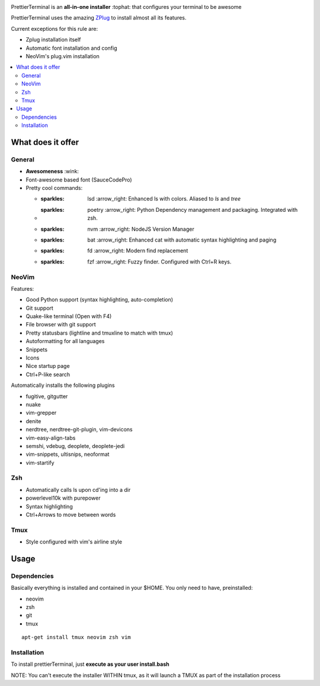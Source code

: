 .. image:: http://i.imgur.com/VMIUygW.png

PrettierTerminal is an **all-in-one installer** :tophat: that configures
your terminal to be awesome

PrettierTerminal uses the amazing `ZPlug <https://github.com/zplug/zplug>`_ to
install almost all its features.

Current exceptions for this rule are:

- Zplug installation itself
- Automatic font installation and config
- NeoVim's plug.vim installation

.. contents:: :local:

.. image:: https://i.imgur.com/iuefY0f.gif


What does it offer
==================

General
--------
- **Awesomeness** :wink:
- Font-awesome based font (SauceCodePro)
- Pretty cool commands:

  + :sparkles: lsd :arrow_right: Enhanced ls with colors. Aliased to `ls` and `tree`
  + :sparkles: poetry :arrow_right: Python Dependency management and packaging. Integrated with zsh.
  + :sparkles: nvm :arrow_right: NodeJS Version Manager
  + :sparkles: bat :arrow_right: Enhanced cat with automatic syntax highlighting and paging
  + :sparkles: fd :arrow_right: Modern find replacement
  + :sparkles: fzf :arrow_right: Fuzzy finder. Configured with Ctrl+R keys.

NeoVim
------

Features:

- Good Python support (syntax highlighting, auto-completion)
- Git support
- Quake-like terminal (Open with F4)
- File browser with git support
- Pretty statusbars (lightline and tmuxline to match with tmux)
- Autoformatting for all languages
- Snippets
- Icons
- Nice startup page
- Ctrl+P-like search

Automatically installs the following plugins

- fugitive, gitgutter
- nuake
- vim-grepper
- denite
- nerdtree, nerdtree-git-plugin, vim-devicons
- vim-easy-align-tabs
- semshi, vdebug, deoplete, deoplete-jedi
- vim-snippets, ultisnips, neoformat
- vim-startify

Zsh
----
- Automatically calls ls upon cd'ing into a dir
- powerlevel10k with purepower
- Syntax highlighting
- Ctrl+Arrows to move between words

Tmux
----

- Style configured with vim's airline style



Usage
=====

Dependencies
------------

Basically everything is installed and contained in your $HOME. You only need to
have, preinstalled:

- neovim
- zsh
- git
- tmux

::

    apt-get install tmux neovim zsh vim

Installation
--------------

To install prettierTerminal, just **execute as your user install.bash**

NOTE: You can't execute the installer WITHIN tmux, as it will launch a TMUX as
part of the installation process
